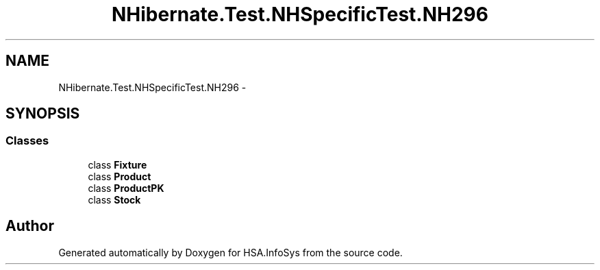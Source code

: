 .TH "NHibernate.Test.NHSpecificTest.NH296" 3 "Fri Jul 5 2013" "Version 1.0" "HSA.InfoSys" \" -*- nroff -*-
.ad l
.nh
.SH NAME
NHibernate.Test.NHSpecificTest.NH296 \- 
.SH SYNOPSIS
.br
.PP
.SS "Classes"

.in +1c
.ti -1c
.RI "class \fBFixture\fP"
.br
.ti -1c
.RI "class \fBProduct\fP"
.br
.ti -1c
.RI "class \fBProductPK\fP"
.br
.ti -1c
.RI "class \fBStock\fP"
.br
.in -1c
.SH "Author"
.PP 
Generated automatically by Doxygen for HSA\&.InfoSys from the source code\&.
